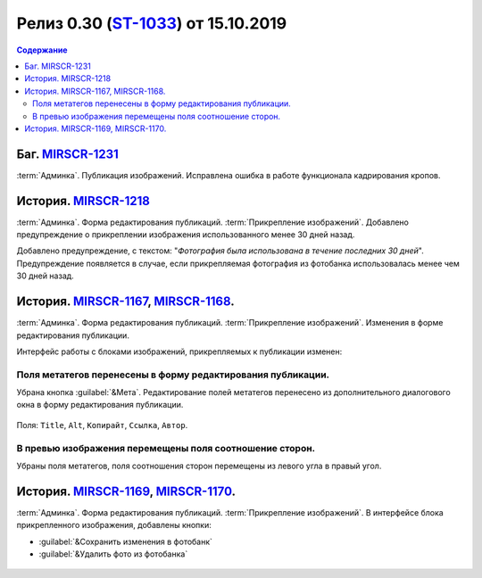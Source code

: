**********************************************
Релиз 0.30 (ST-1033_) от 15.10.2019
**********************************************

.. _ST-1033: https://mir24tv.atlassian.net/browse/ST-1033

.. contents:: Содержание
   :depth: 2

Баг. MIRSCR-1231_
------------------------------------------
:term:`Админка`. Публикация изображений. Исправлена ошибка в работе функционала кадрирования кропов.

История. MIRSCR-1218_
------------------------------------------
:term:`Админка`. Форма редактирования публикаций. :term:`Прикрепление изображений`. Добавлено предупреждение о прикреплении изображения использованного менее 30 дней назад.

Добавлено предупреждение, с текстом: "`Фотография была использована в течение последних 30 дней`". Предупреждение появляется в случае, если прикрепляемая фотография из фотобанка использовалась менее чем 30 дней назад.

.. figure:: /images/admin/images_attach/img_warning_days.jpg
   :align: center

История. MIRSCR-1167_, MIRSCR-1168_.
-------------------------------------------------
:term:`Админка`. Форма редактирования публикаций. :term:`Прикрепление изображений`. Изменения в форме редактирования публикации.

Интерфейс работы с блоками изображений, прикрепляемых к публикации изменен:

Поля метатегов перенесены в форму редактирования публикации.
~~~~~~~~~~~~~~~~~~~~~~~~~~~~~~~~~~~~~~~~~~~~~~~~~~~~~~~~~~~~~~
Убрана кнопка :guilabel:`&Мета`. Редактирование полей метатегов перенесено из дополнительного диалогового окна в форму редактирования публикации.

.. figure:: /images/admin/images_attach/img_meta_fields.jpg
   :scale: 80 %
   :align: center

   Поля: ``Title``, ``Alt``, ``Копирайт``, ``Ссылка``, ``Автор``.

В превью изображения перемещены поля соотношение сторон.
~~~~~~~~~~~~~~~~~~~~~~~~~~~~~~~~~~~~~~~~~~~~~~~~~~~~~~~~~
Убраны поля метатегов, поля соотношения сторон перемещены из левого угла в правый угол.

.. figure:: /images/admin/images_attach/img_attach_prev.jpg
   :scale: 70 %

История. MIRSCR-1169_, MIRSCR-1170_.
------------------------------------------
:term:`Админка`. Форма редактирования публикаций. :term:`Прикрепление изображений`. В интерфейсе блока прикрепленного изображения, добавлены кнопки:

* :guilabel:`&Сохранить изменения в фотобанк`
* :guilabel:`&Удалить фото из фотобанка`


.. figure:: /images/admin/images_attach/img_attach_block.jpg
   :scale: 70 %

..	_MIRSCR-1231: https://mir24tv.atlassian.net/browse/MIRSCR-1231
..	_MIRSCR-1218: https://mir24tv.atlassian.net/browse/MIRSCR-1218
..	_MIRSCR-1167: https://mir24tv.atlassian.net/browse/MIRSCR-1167
..	_MIRSCR-1168: https://mir24tv.atlassian.net/browse/MIRSCR-1168
..	_MIRSCR-1169: https://mir24tv.atlassian.net/browse/MIRSCR-1169
..	_MIRSCR-1170: https://mir24tv.atlassian.net/browse/MIRSCR-1170


.. raw:: html

    <style media="screen">
        .figure img {
          box-shadow: #C3BBBB 3.5px 4px 4.4px 0.5px;
          margin-bottom: 7px;}
    </style>
